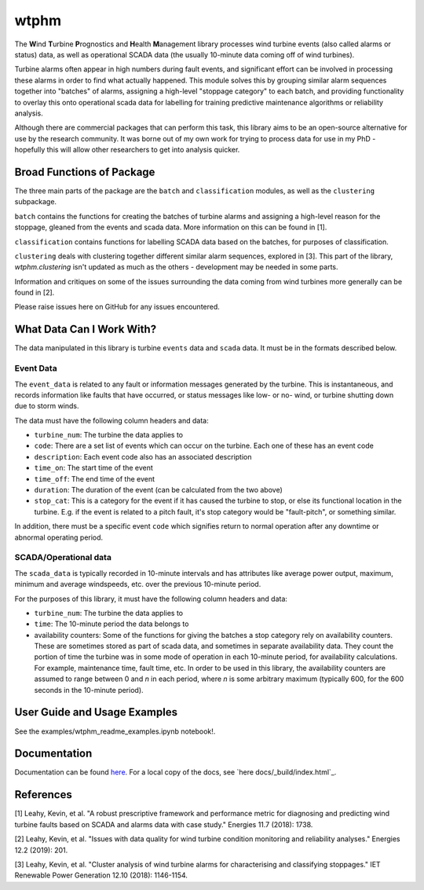 wtphm
*****

The **W**\ind **T**\urbine **P**\rognostics and **H**\ealth **M**\anagement library
processes wind turbine events (also called alarms or status) data, as well as
operational SCADA data (the usually 10-minute data coming off of wind turbines).

Turbine alarms often appear in high numbers during fault events, and significant
effort can be involved in processing these alarms in order to find what actually
happened.
This module solves this by grouping similar alarm sequences together into "batches"
of alarms, assigning a high-level "stoppage category" to each batch, and providing
functionality to overlay this onto operational scada data for labelling for
training predictive maintenance algorithms or reliability analysis.

Although there are commercial packages that can perform this task, this library
aims to be an open-source alternative for use by the research community.
It was borne out of my own work for trying to process data for use in my PhD -
hopefully this will allow other researchers to get into analysis quicker.

Broad Functions of Package
==========================

The three main parts of the package are the ``batch`` and ``classification``
modules, as well as the ``clustering`` subpackage.

``batch`` contains the functions for creating the batches of turbine alarms and
assigning a high-level
reason for the stoppage, gleaned from the events and scada data. More information on
this can be found in [1].

``classification`` contains functions for labelling SCADA data based on the
batches, for purposes of classification.

``clustering`` deals with clustering together different similar
alarm sequences, explored in [3]. This part of the library, `wtphm.clustering`
isn't updated as much as the others - development may be needed in some parts.

Information and critiques on some of the issues surrounding the data coming from
wind turbines more generally can be found in [2].

Please raise issues here on GitHub for any issues encountered.

What Data Can I Work With?
==========================
The data manipulated in this library is turbine ``events`` data and ``scada``
data.
It must be in the formats described below.

Event Data
----------

The ``event_data`` is related to any fault or information messages generated by
the turbine. This is instantaneous, and records information like faults that have
occurred, or status messages like low- or no- wind, or turbine shutting down due
to storm winds.

The data must have the following column headers and data:

* ``turbine_num``: The turbine the data applies to
* ``code``: There are a set list of events which can occur on the
  turbine. Each one of these has an event code
* ``description``: Each event code also has an associated description
* ``time_on``: The start time of the event
* ``time_off``: The end time of the event
* ``duration``: The duration of the event (can be calculated from the two above)
* ``stop_cat``: This is a category for the event if it has caused the turbine to
  stop, or else its functional location in the turbine. E.g. if the event is
  related to a pitch fault, it's stop category would be "fault-pitch", or something
  similar.

In addition, there must be a specific event ``code`` which
signifies return to normal operation after any downtime or abnormal operating
period.

SCADA/Operational data
----------------------

The ``scada_data`` is typically recorded in 10-minute intervals and has attributes like
average power output, maximum, minimum and average windspeeds, etc. over the previous
10-minute period.

For the purposes of this library, it must have the following column headers and
data:

* ``turbine_num``: The turbine the data applies to
* ``time``: The 10-minute period the data belongs to
* availability counters: Some of the functions for giving the batches a stop
  category rely on availability counters. These are sometimes stored as part of
  scada data, and sometimes in separate availability data. They count the portion
  of time the turbine was in some mode of operation in each 10-minute period,
  for availability calculations. For example, maintenance time, fault time, etc.
  In order to be used in this library, the availability counters are
  assumed to range between 0 and
  *n* in each period, where *n* is some arbitrary maximum (typically 600, for
  the 600 seconds in the 10-minute period).


User Guide and Usage Examples
=============================
See the examples/wtphm_readme_examples.ipynb notebook!.

Documentation
=============
Documentation can be found `here <https://wtphm.readthedocs.io/en/latest/>`_. For
a local copy of the docs, see `here docs/_build/index.html`_.


References
==========
[1] Leahy, Kevin, et al. "A robust prescriptive framework and performance metric
for diagnosing and predicting wind turbine faults based on SCADA and alarms data
with case study." Energies 11.7 (2018): 1738.

[2] Leahy, Kevin, et al. "Issues with data quality for wind turbine condition
monitoring and reliability analyses." Energies 12.2 (2019): 201.

[3] Leahy, Kevin, et al. "Cluster analysis of wind turbine alarms for
characterising and classifying stoppages." IET Renewable Power Generation 12.10 (2018):
1146-1154.
